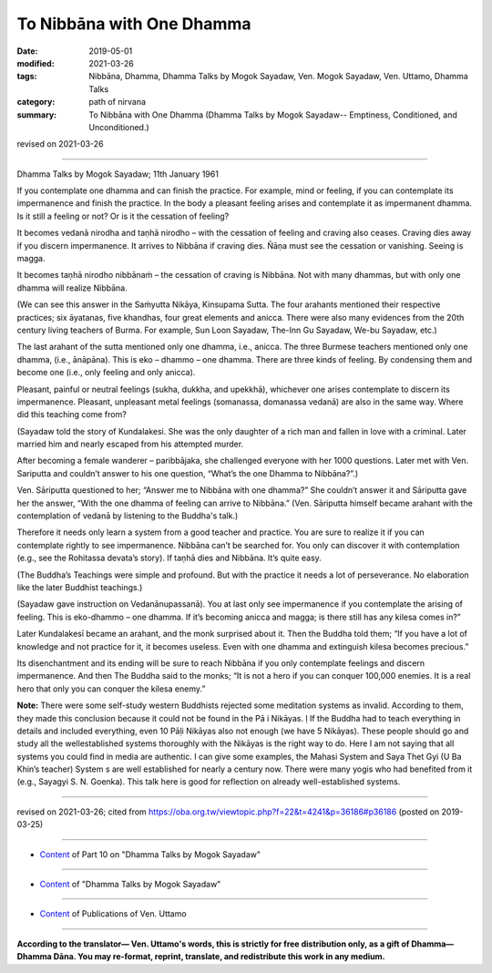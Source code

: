 ==========================================
To Nibbāna with One Dhamma
==========================================

:date: 2019-05-01
:modified: 2021-03-26
:tags: Nibbāna, Dhamma, Dhamma Talks by Mogok Sayadaw, Ven. Mogok Sayadaw, Ven. Uttamo, Dhamma Talks
:category: path of nirvana
:summary: To Nibbāna with One Dhamma (Dhamma Talks by Mogok Sayadaw-- Emptiness, Conditioned, and Unconditioned.)

revised on 2021-03-26

------

Dhamma Talks by Mogok Sayadaw; 11th January 1961

If you contemplate one dhamma and can finish the practice. For example, mind or feeling, if you can contemplate its impermanence and finish the practice. In the body a pleasant feeling arises and contemplate it as impermanent dhamma. Is it still a feeling or not? Or is it the cessation of feeling?

It becomes vedanā nirodha and taṇhā nirodho – with the cessation of feeling and craving also ceases. Craving dies away if you discern impermanence. It arrives to Nibbāna if craving dies. Ñāṇa must see the cessation or vanishing. Seeing is magga. 

It becomes taṇhā nirodho nibbānaṁ – the cessation of craving is Nibbāna. Not with many dhammas, but with only one dhamma will realize Nibbāna.

(We can see this answer in the Saṁyutta Nikāya, Kinsupama Sutta. The four arahants mentioned their respective practices; six āyatanas, five khandhas, four great elements and anicca. There were also many evidences from the 20th century living teachers of Burma. For example, Sun Loon Sayadaw, The-Inn Gu Sayadaw, We-bu Sayadaw, etc.)

The last arahant of the sutta mentioned only one dhamma, i.e., anicca. The three Burmese teachers mentioned only one dhamma, (i.e., ānāpāna). This is eko – dhammo – one dhamma. There are three kinds of feeling. By condensing them and become one (i.e., only feeling and only anicca). 

Pleasant, painful or neutral feelings (sukha, dukkha, and upekkhā), whichever one arises contemplate to discern its impermanence. Pleasant, unpleasant metal feelings (somanassa, domanassa vedanā) are also in the same way. Where did this teaching come from?

(Sayadaw told the story of Kundalakesi. She was the only daughter of a rich man and fallen in love with a criminal. Later married him and nearly escaped from his attempted murder. 

After becoming a female wanderer – paribbājaka, she challenged everyone with her 1000 questions. Later met with Ven. Sariputta and couldn’t answer to his one question, “What’s the one Dhamma to Nibbāna?”.)

Ven. Sāriputta questioned to her; “Answer me to Nibbāna with one dhamma?” She couldn’t answer it and Sāriputta gave her the answer, “With the one dhamma of feeling can arrive to Nibbāna.” (Ven. Sāriputta himself became arahant with the contemplation of vedanā by listening to the Buddha's talk.)

Therefore it needs only learn a system from a good teacher and practice. You are sure to realize it if you can contemplate rightly to see impermanence. Nibbāna can’t be searched for. You only can discover it with contemplation (e.g., see the Rohitassa devata’s story). If taṇhā dies and Nibbāna. It’s quite easy.

(The Buddha’s Teachings were simple and profound. But with the practice it needs a lot of perseverance. No elaboration like the later Buddhist teachings.) 

(Sayadaw gave instruction on Vedanānupassanā). You at last only see impermanence if you contemplate the arising of feeling. This is eko-dhammo – one dhamma. If it’s becoming anicca and magga; is there still has any kilesa comes in?” 

Later Kundalakesī became an arahant, and the monk surprised about it. Then the Buddha told them; “If you have a lot of knowledge and not practice for it, it becomes useless. Even with one dhamma and extinguish kilesa becomes precious.” 

Its disenchantment and its ending will be sure to reach Nibbāna if you only contemplate feelings and discern impermanence. And then The Buddha said to the monks; “It is not a hero if you can conquer 100,000 enemies. It is a real hero that only you can conquer the kilesa enemy.”

**Note:** There were some self-study western Buddhists rejected some meditation systems as invalid. According to them, they made this conclusion because it could not be found in the Pā i Nikāyas. ḷ If the Buddha had to teach everything in details and included everything, even 10 Pāḷi Nikāyas also not enough (we have 5 Nikāyas). These people should go and study all the wellestablished systems thoroughly with the Nikāyas is the right way to do. Here I am not saying that all systems you could find in media are authentic. I can give some examples, the Mahasi System and Saya Thet Gyi (U Ba Khin’s teacher) System s are well established for nearly a century now. There were many yogis who had benefited from it (e.g., Sayagyi S. N. Goenka). This talk here is good for reflection on already well-established systems.

------

revised on 2021-03-26; cited from https://oba.org.tw/viewtopic.php?f=22&t=4241&p=36186#p36186 (posted on 2019-03-25)

------

- `Content <{filename}pt10-content-of-part10%zh.rst>`__ of Part 10 on "Dhamma Talks by Mogok Sayadaw"

------

- `Content <{filename}content-of-dhamma-talks-by-mogok-sayadaw%zh.rst>`__ of "Dhamma Talks by Mogok Sayadaw"

------

- `Content <{filename}../publication-of-ven-uttamo%zh.rst>`__ of Publications of Ven. Uttamo

------

**According to the translator— Ven. Uttamo's words, this is strictly for free distribution only, as a gift of Dhamma—Dhamma Dāna. You may re-format, reprint, translate, and redistribute this work in any medium.**

..
  03-26 rev. proofread by bhante
  2021-03-15 rev. proofread by bhante
  11-05 rev. proofread by bhante
  2019-04-29  create rst; post on 05-01